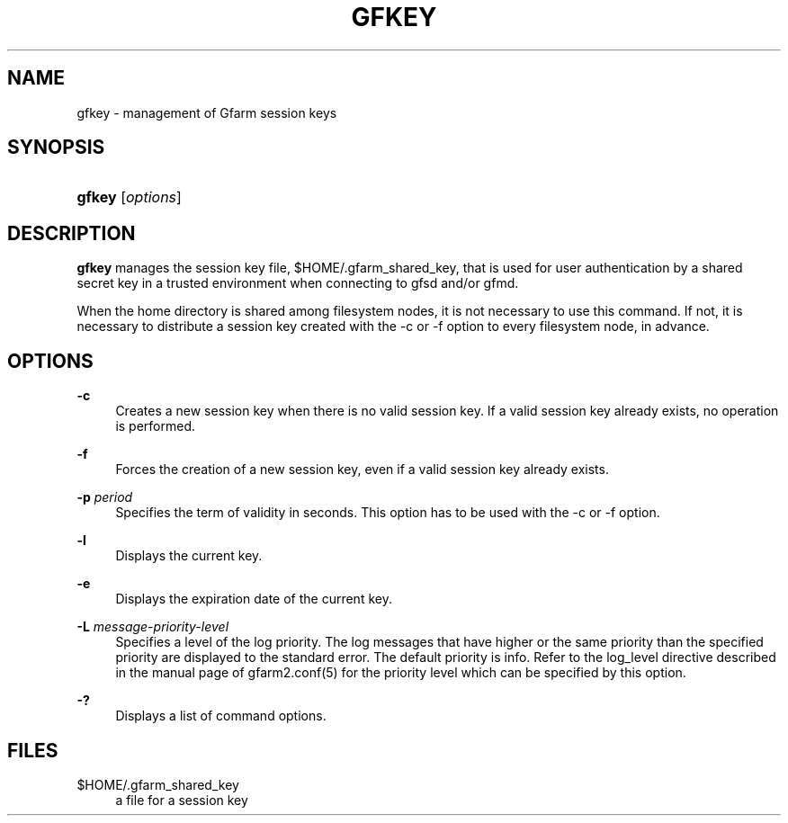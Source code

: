 '\" t
.\"     Title: gfkey
.\"    Author: [FIXME: author] [see http://docbook.sf.net/el/author]
.\" Generator: DocBook XSL Stylesheets v1.76.1 <http://docbook.sf.net/>
.\"      Date: 25 Feb 2010
.\"    Manual: Gfarm
.\"    Source: Gfarm
.\"  Language: English
.\"
.TH "GFKEY" "1" "25 Feb 2010" "Gfarm" "Gfarm"
.\" -----------------------------------------------------------------
.\" * Define some portability stuff
.\" -----------------------------------------------------------------
.\" ~~~~~~~~~~~~~~~~~~~~~~~~~~~~~~~~~~~~~~~~~~~~~~~~~~~~~~~~~~~~~~~~~
.\" http://bugs.debian.org/507673
.\" http://lists.gnu.org/archive/html/groff/2009-02/msg00013.html
.\" ~~~~~~~~~~~~~~~~~~~~~~~~~~~~~~~~~~~~~~~~~~~~~~~~~~~~~~~~~~~~~~~~~
.ie \n(.g .ds Aq \(aq
.el       .ds Aq '
.\" -----------------------------------------------------------------
.\" * set default formatting
.\" -----------------------------------------------------------------
.\" disable hyphenation
.nh
.\" disable justification (adjust text to left margin only)
.ad l
.\" -----------------------------------------------------------------
.\" * MAIN CONTENT STARTS HERE *
.\" -----------------------------------------------------------------
.SH "NAME"
gfkey \- management of Gfarm session keys
.SH "SYNOPSIS"
.HP \w'\fBgfkey\fR\ 'u
\fBgfkey\fR [\fIoptions\fR]
.SH "DESCRIPTION"
.PP
\fBgfkey\fR
manages the session key file,
$HOME/\&.gfarm_shared_key, that is used for user authentication by a shared secret key in a trusted environment when connecting to gfsd and/or gfmd\&.
.PP
When the home directory is shared among filesystem nodes, it is not necessary to use this command\&. If not, it is necessary to distribute a session key created with the \-c or \-f option to every filesystem node, in advance\&.
.SH "OPTIONS"
.PP
\fB\-c\fR
.RS 4
Creates a new session key when there is no valid session key\&. If a valid session key already exists, no operation is performed\&.
.RE
.PP
\fB\-f\fR
.RS 4
Forces the creation of a new session key, even if a valid session key already exists\&.
.RE
.PP
\fB\-p\fR \fIperiod\fR
.RS 4
Specifies the term of validity in seconds\&. This option has to be used with the \-c or \-f option\&.
.RE
.PP
\fB\-l\fR
.RS 4
Displays the current key\&.
.RE
.PP
\fB\-e\fR
.RS 4
Displays the expiration date of the current key\&.
.RE
.PP
\fB\-L\fR \fImessage\-priority\-level\fR
.RS 4
Specifies a level of the log priority\&. The log messages that have higher or the same priority than the specified priority are displayed to the standard error\&. The default priority is info\&. Refer to the
log_level
directive described in the manual page of gfarm2\&.conf(5) for the priority level which can be specified by this option\&.
.RE
.PP
\fB\-?\fR
.RS 4
Displays a list of command options\&.
.RE
.SH "FILES"
.PP
$HOME/\&.gfarm_shared_key
.RS 4
a file for a session key
.RE
